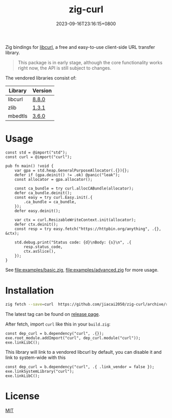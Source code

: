 #+TITLE: zig-curl
#+DATE: 2023-09-16T23:16:15+0800
#+LASTMOD: 2025-07-27T20:02:08+0800
#+OPTIONS: toc:nil num:nil
#+STARTUP: content

[[https://img.shields.io/badge/zig%20version-0.14.0-blue.svg]]
[[https://img.shields.io/badge/zig%20version-master-blue.svg]]
[[https://github.com/jiacai2050/zig-curl/actions/workflows/CI.yml][https://github.com/jiacai2050/zig-curl/actions/workflows/CI.yml/badge.svg]]
[[https://ci.codeberg.org/repos/13257][https://ci.codeberg.org/api/badges/13257/status.svg]]

Zig bindings for [[https://curl.haxx.se/libcurl/][libcurl]], a free and easy-to-use client-side URL transfer library.

#+begin_quote
This package is in early stage, although the core functionality works right now, the API is still subject to changes.
#+end_quote

The vendored libraries consist of:
| Library | Version |
|---------+---------|
| libcurl | [[https://github.com/curl/curl/tree/curl-8_8_0][8.8.0]]   |
| zlib    | [[https://github.com/madler/zlib/tree/v1.3.1][1.3.1]]   |
| mbedtls | [[https://github.com/Mbed-TLS/mbedtls/tree/v3.6.0][3.6.0]]   |

* Usage
#+begin_src bash :results verbatim :exports results :wrap src zig
cat examples/hello.zig
#+end_src

#+RESULTS:
#+begin_src zig
const std = @import("std");
const curl = @import("curl");

pub fn main() !void {
    var gpa = std.heap.GeneralPurposeAllocator(.{}){};
    defer if (gpa.deinit() != .ok) @panic("leak");
    const allocator = gpa.allocator();

    const ca_bundle = try curl.allocCABundle(allocator);
    defer ca_bundle.deinit();
    const easy = try curl.Easy.init(.{
        .ca_bundle = ca_bundle,
    });
    defer easy.deinit();

    var ctx = curl.ResizableWriteContext.init(allocator);
    defer ctx.deinit();
    const resp = try easy.fetch("https://httpbin.org/anything", .{}, &ctx);

    std.debug.print("Status code: {d}\nBody: {s}\n", .{
        resp.status_code,
        ctx.asSlice(),
    });
}
#+end_src


See [[file:examples/basic.zig]], [[file:examples/advanced.zig]] for more usage.

* Installation
#+begin_src bash
zig fetch --save=curl  https://github.com/jiacai2050/zig-curl/archive/refs/tags/${TAG}.zip
#+end_src

The latest tag can be found on [[https://github.com/jiacai2050/zig-curl/releases/][release page]].

After fetch, import =curl= like this in your =build.zig=:
#+begin_src zig
const dep_curl = b.dependency("curl", .{});
exe.root_module.addImport("curl", dep_curl.module("curl"));
exe.linkLibC();
#+end_src

This library will link to a vendored libcurl by default, you can disable it and link to system-wide with this
#+begin_src zig
const dep_curl = b.dependency("curl", .{ .link_vendor = false });
exe.linkSystemLibrary("curl");
exe.linkLibC();
#+end_src

* License
[[file:LICENSE][MIT]]
